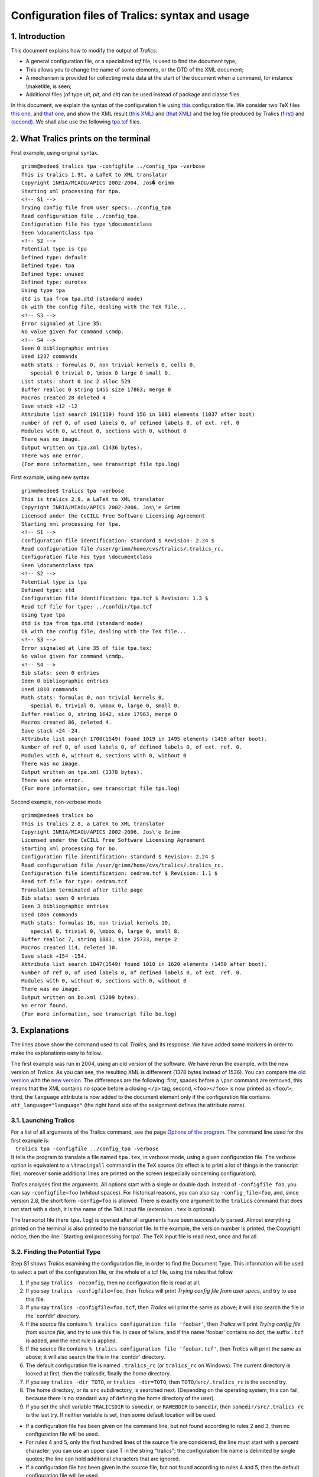 Configuration files of Tralics: syntax and usage
================================================

1. Introduction
---------------

This document explains how to modify the output of *Tralics*:

-  A general configuration file, or a specialized *tcf* file, is used to
   find the document type;
-  This allows you to change the name of some elements, or the DTD of
   the XML document;
-  A mechanism is provided for collecting meta data at the start of the
   document when a command, for instance \\maketitle, is seen;
-  Additional files (of type *ult*, *plt*, and *clt*) can be used
   instead of package and classe files.

In this document, we explain the syntax of the configuration file using
`this <titlepage-conf.html>`__ configuration file. We consider two TeX
files `this one <titlepage-ex1.html#ex1>`__, and `that
one <titlepage-ex1.html#ex2>`__, and show the XML result `(this
XML) <titlepage-ex2.html#ex1>`__ and `(that
XML) <titlepage-ex2.html#ex2>`__ and the log file produced by Tralics
`(first) <titlepage-ex3.html#ex1>`__ and
`(second) <titlepage-ex3.html#ex2new>`__. We shall alse use the
following `tpa.tcf <titlepage-conf.html#tpa>`__ files.

2. What Tralics prints on the terminal
--------------------------------------

First example, using original syntax.

.. container:: tty_out

   ::

      grimm@medee$ tralics tpa -configfile ../config_tpa -verbose
      This is tralics 1.9t, a LaTeX to XML translator
      Copyright INRIA/MIAOU/APICS 2002-2004, Jos� Grimm
      Starting xml processing for tpa.
      <!-- S1 -->
      Trying config file from user specs:../config_tpa
      Read configuration file ../config_tpa.
      Configuration file has type \documentclass
      Seen \documentclass tpa
      <!-- S2 -->
      Potential type is tpa
      Defined type: default
      Defined type: tpa
      Defined type: unused
      Defined type: eurotex
      Using type tpa
      dtd is tpa from tpa.dtd (standard mode)
      Ok with the config file, dealing with the TeX file...
      <!-- S3 -->
      Error signaled at line 35:
      No value given for command \cmdp.
      <!-- S4 -->
      Seen 0 bibliographic entries
      Used 1237 commands
      math stats : formulas 0, non trivial kernels 0, cells 0,
         special 0 trivial 0, \mbox 0 large 0 small 0.
      List stats: short 0 inc 2 alloc 529
      Buffer realloc 0 string 1455 size 17863; merge 0
      Macros created 28 deleted 4
      Save stack +12 -12
      Attribute list search 191(119) found 156 in 1081 elements (1037 after boot)
      number of ref 0, of used labels 0, of defined labels 0, of ext. ref. 0
      Modules with 0, without 0, sections with 0, without 0
      There was no image.
      Output written on tpa.xml (1436 bytes).
      There was one error.
      (For more information, see transcript file tpa.log)

First example, using new syntax.

.. container:: tty_out

   ::

      grimm@medee$ tralics tpa -verbose 
      This is tralics 2.8, a LaTeX to XML translator
      Copyright INRIA/MIAOU/APICS 2002-2006, Jos\'e Grimm
      Licensed under the CeCILL Free Software Licensing Agreement
      Starting xml processing for tpa.
      <!-- S1 -->
      Configuration file identification: standard $ Revision: 2.24 $
      Read configuration file /user/grimm/home/cvs/tralics/.tralics_rc.
      Configuration file has type \documentclass
      Seen \documentclass tpa
      <!-- S2 -->
      Potential type is tpa
      Defined type: std
      Configuration file identification: tpa.tcf $ Revision: 1.3 $
      Read tcf file for type: ../confdir/tpa.tcf
      Using type tpa
      dtd is tpa from tpa.dtd (standard mode)
      Ok with the config file, dealing with the TeX file...
      <!-- S3 -->
      Error signaled at line 35 of file tpa.tex:
      No value given for command \cmdp.
      <!-- S4 -->
      Bib stats: seen 0 entries
      Seen 0 bibliographic entries
      Used 1810 commands
      Math stats: formulas 0, non trivial kernels 0,
         special 0, trivial 0, \mbox 0, large 0, small 0.
      Buffer realloc 0, string 1642, size 17963, merge 0
      Macros created 86, deleted 4.
      Save stack +24 -24.
      Attribute list search 1700(1549) found 1019 in 1495 elements (1450 after boot).
      Number of ref 0, of used labels 0, of defined labels 0, of ext. ref. 0.
      Modules with 0, without 0, sections with 0, without 0
      There was no image.
      Output written on tpa.xml (1378 bytes).
      There was one error.
      (For more information, see transcript file tpa.log)

Second example, non-verbose mode

.. container:: tty_out

   ::

      grimm@medee$ tralics bo
      This is tralics 2.8, a LaTeX to XML translator
      Copyright INRIA/MIAOU/APICS 2002-2006, Jos\'e Grimm
      Licensed under the CeCILL Free Software Licensing Agreement
      Starting xml processing for bo.
      Configuration file identification: standard $ Revision: 2.24 $
      Read configuration file /user/grimm/home/cvs/tralics/.tralics_rc.
      Configuration file identification: cedram.tcf $ Revision: 1.1 $
      Read tcf file for type: cedram.tcf
      Translation terminated after title page
      Bib stats: seen 0 entries
      Seen 3 bibliographic entries
      Used 1866 commands
      Math stats: formulas 16, non trivial kernels 10,
         special 0, trivial 0, \mbox 0, large 0, small 8.
      Buffer realloc 7, string 1881, size 25733, merge 2
      Macros created 114, deleted 10.
      Save stack +154 -154.
      Attribute list search 1847(1549) found 1010 in 1620 elements (1450 after boot).
      Number of ref 0, of used labels 0, of defined labels 0, of ext. ref. 0.
      Modules with 0, without 0, sections with 0, without 0
      There was no image.
      Output written on bo.xml (5209 bytes).
      No error found.
      (For more information, see transcript file bo.log)

3. Explanations
---------------

The lines above show the command used to call *Tralics*, and its
response. We have added some markers in order to make the explanations
easy to follow.

The first example was run in 2004, using an old version of the software.
We have rerun the example, with the new version of *Tralics*. As you can
see, the resulting XML is differerent (1378 bytes instead of 1536). You
can compare the `old version <titlepage-ex2.html#ex1old>`__ with the
`new version <titlepage-ex2.html#ex1new>`__. The differences are the
following: first, spaces before a ``\par`` command are removed, this
means that the XML contains no space before a closing ``</p>`` tag;
second, ``<foo></foo>`` is now printed as ``<foo/>``; third, the
``language`` atttribute is now added to the document element only if the
configuration file contains ``att_language="language"`` (the right hand
side of the assignment defines the attribute name).

3.1. Launching Tralics
~~~~~~~~~~~~~~~~~~~~~~

| For a list of all arguments of the Tralics command, see the page
  `Options of the program <raweb.html#options>`__. The command line used
  for the first example is:
|    ``tralics tpa -configfile ../config_tpa -verbose``
| It tells the program to translate a file named ``tpa.tex``, in verbose
  mode, using a given configuration file. The verbose option is
  equivalent to a ``\tracingall`` command in the TeX source (its effect
  is to print a lot of things in the transcript file); moreover some
  additional lines are printed on the screen (especially concerning
  configuration).

*Tralics* analyses first the arguments. All options start with a single
or double dash. Instead of ``-configfile foo``, you can say
``-configfile=foo`` (whitout spaces). For historical reasons, you can
also say ``-config_file=foo``, and, since version 2.8, the short form
``-config=foo`` is allowed. There is exactly one argument to the
``tralics`` command that does not start with a dash, it is the name of
the TeX input file (extension ``.tex`` is optional).

The transcript file (here ``tpa.log``) is opened after all arguments
have been successfully parsed. Almost everything printed on the terminal
is also printed to the transcript file. In the example, the version
number is printed, the Copyright notice, then the line: \`Starting xml
processing for tpa'. The TeX input file is read next, once and for all.

3.2. Finding the Potential Type
~~~~~~~~~~~~~~~~~~~~~~~~~~~~~~~

Step S1 shows *Tralics* examining the configuration file, in order to
find the Document Type. This information will be used to select a part
of the configuration file, or the whole of a tcf file, using the rules
that follow.

#. If you say ``tralics -noconfig``, then no configuration file is read
   at all.
#. If you say ``tralics -configfile=foo``, then *Tralics* will print
   *Trying config file from user specs*, and try to use this file.
#. If you say ``tralics -configfile=foo.tcf``, then *Tralics* will print
   the same as above; it will also search the file in the \`confdir'
   directory.
#. If the source file contains
   ``% tralics configuration file 'foobar'``, then *Tralics* will print
   *Trying config file from source file*, and try to use this file. In
   case of failure, and if the name 'foobar' contains no dot, the suffix
   ``.tcf`` is added, and the next rule is applied.
#. If the source file contains
   ``% tralics configuration file 'foobar.tcf'``, then *Tralics* will
   print the same as above; it will also search the file in the
   \`confdir' directory.
#. The default configuration file is named ``.tralics_rc`` (or
   ``tralics_rc`` on Windows). The current directory is looked at first,
   then the tralicsdir, finally the home directory.
#. If you say ``tralics -dir TOTO``, or ``tralics -dir=TOTO``, then
   ``TOTO/src/.tralics_rc`` is the second try.
#. The home directory, or its ``src`` subdirectory, is searched next.
   (Depending on the operating system, this can fail, because there is
   no standard way of defining the home directory of the user).
#. If you set the shell variable ``TRALICSDIR`` to ``somedir``, or
   ``RAWEBDIR`` to ``somedir``, then ``somedir/src/.tralics_rc`` is the
   last try. If neither variable is set, then some default location will
   be used.

-  If a configuration file has been given on the command line, but not
   found according to rules 2 and 3, then no configuration file will be
   used.
-  For rules 4 and 5, only the first hundred lines of the source file
   are considered, the line must start with a percent character; you can
   use an upper case T in the string "tralics"; the configuration file
   name is delimited by single quotes; the line can hold additional
   characters that are ignored.
-  If a configuration file has been given in the source file, but not
   found according to rules 4 and 5, then the default configuration file
   will be used.
-  In the case of rules 3 and 5, a tcf file is looked at, say
   ``foo.tcf``. It is first searched in the current directoty, then in
   all directories specified by the ``confdir`` options, then in a
   default directory. For instance, if you say
   ``tralics -confdir=mydir/`` (final slash optional), the second try
   would be ``mydir/foo.tcf``. If this file is not found, a default
   location, for instance ``../confdir/foo.tcf``, is tried. If you
   specify ``dir1`` then ``dir2``, then the order will be: current
   directory, dir2, dir1, default directory.

In the configuration file, you can use # or % as comment characters.
This file contains declarations inside groups (for instance
``BeginAlias`` ... ``End`` on lines
`11 <titlepage-conf.html#l11>`__--`14 <titlepage-conf.html#l14>`__ or
``BeginType`` ... ``End`` on lines
`16 <titlepage-conf.html#l16>`__--`25 <titlepage-conf.html#l25>`__). The
end of a group is defined by a line that starts with the 3 letters
\`End', followed by anything. Some commands are allowed outside groups.

In the example, you can see that the user defined configuration file has
been read and an important information extracted from line
`8 <titlepage-conf.html#l8>`__, namely
``'Configuration file has type \documentclass'`` and *Tralics* has
``Seen \documentclass tpa``.

The *documentclass* is defined as the argument of the first
``\documentclass`` command seen in the TeX source. This may be different
from the real document class because of one of the following

-  ``\csname documentclass\endcsname`` is used;
-  The real class is declared in another file, loaded via ``\input``;
-  There is a line break between the command and its argument, and the
   parser skips this one;
-  A line like ``%\documentclass{report}`` defines the type as report.
   If a double percent sign is used, the match fails. The translator
   will ignore such a line, if standard category codes are in effect.
-  In some cases, there is no ``\documentclass`` in the document. In
   theses cases, some default action is done.

If you say ``tralics -type FOO``, then the type will be FOO. Otherwise,
if the configuration file contains, at toplevel, the declaration
``Type =fOO``, then the type will be fOO. If the configuration file
contains ``Type =\documentclass``, then the type will be the
*documentclass*, as explained above. If you say nothing, then the type
is the documentclass. This will be called the *potential type*, that
needs to be converted into a real type.

3.3. Finding the Type
~~~~~~~~~~~~~~~~~~~~~

When *Tralics* enters step S2, it says: Potential type is tpa. It tries
to match this type with all the types that are defined. In this case
they are four types defined, default
(`l.16 <titlepage-conf.html#l16>`__), tpa
(`l.48 <titlepage-conf.html#l48>`__), unused
(`l.94 <titlepage-conf.html#l94>`__) and eurotex
(`l.134 <titlepage-conf.html#l134>`__), and one of them is to be
selected.

In case of failure, aliases are considered. There is line
`12 <titlepage-conf.html#l12>`__ that says that \`report' is the same as
\`article', but \`article' is undefined, so that this line discarded. In
the same fashion, \`inriaslides' and \`foiltex' are aliases to
\`slides', which is undefined. Near the end of the file, lines
`154 <titlepage-conf.html#l154>`__ to `156 <titlepage-conf.html#l156>`__
say that \`foo' and \`foo2004' are alias to tpa, which is undefined.
Thus we have only two useful lines, one that says that \`foo' is an
alias for \`TPA' and \`unused', while \`foo2003' is an alias for
\`unused'. Only the first valid alias for \`foo' is considered.

Hence, for this configuration file, aliasing adds two new types: \`foo'
for \`TPA', \`foo2003' for \`unused'.

In the case of the first example, new syntax, we use the standard
configuration file. This defines a single type, std, plus some aliases.
We show here the content of it (without the comments).

.. container:: ltx-source

   ::

      Type = \documentclass

      BeginType std
        DocType = std classes.dtd 
      End

      BeginAlias
        torture torture1 torture2 
        std report book article minimal
      End

Since version 2.8, tcf files are considered. This means that, if the
potential type is tpa, and the file ``tpa.tcf`` exists (or its alternate
location ``../confdir/tpa.tcf``), it will be used. This is what happens
in our example and *Tralics* says: *Read tcf file for type:
../confdir/tpa.tcf*. If the potential type is, as 'torture2' above,
aliased to \`torture', and if \`torture' is not a type defined in the
configuration file, then ``torture.tcf`` and ``../confdir/torture.tcf``
are considered; if the file exists, it will be read, and \`torture'
becomes the effective type.

If aliasing fails, a second try is made, ignoring final digits in the
name. Thus \`fooNNNN' is equivalent to \`tpa', whatever NNNN (if NNNN is
a number, different from 2003). Since the standard distribution contains
a file ``ra.tcf``, if you say ``\documentclass{ra2003}`` (and this is
required for the RAWEB, year 2003), the type will be \`ra'. See `example
of the raweb <raweb.html#main-doc>`__.

In case of failure, the first type of the configuration file is used
(this is \`std' for the default configuration file).

In case of failure (if the configuration file does specify no type) then
\`book', \`report' or \`article' classes are recognized as a special
case. In the same fashion, if no ``\documentclass`` command is seen in
the TeX source, then plainTeX input is assumed. No error is signaled,
but no parameterization code is executed.

In our example, we get the message *Using type tpa*. Everything that is
out of the \`tpa' scope is ignored from the configuration file. If a tcf
file, is given, its entire content is considered.

3.4 Using the Type
~~~~~~~~~~~~~~~~~~

What remains in the configuration file, after removing what is
irrelevant to the current type, consists in two blocks:
``BeginTitlePage ... End`` (lines `50 <titlepage-conf.html#l50>`__ --
`86 <titlepage-conf.html#l86>`__) ``BeginCommands ... End`` (lines
`87 <titlepage-conf.html#l87>`__ -- `89 <titlepage-conf.html#l89>`__)
and some isolated commands (in this example there is only line
`49 <titlepage-conf.html#l49>`__, but for other types lines
`17 <titlepage-conf.html#l17>`__ -- `20 <titlepage-conf.html#l20>`__ or
lines `29 <titlepage-conf.html#l29>`__ --
`43 <titlepage-conf.html#l43>`__ are considered).

From now one, all line numbers refer to the ``tpa.tcf`` file; the first
block is at lines
`311 <titlepage-conf.html#l311>`__--`347 <titlepage-conf.html#l347>`__,
the second at lines
`348 <titlepage-conf.html#l348>`__--`350 <titlepage-conf.html#l350>`__,
the isolated line at `308 <titlepage-conf.html#l308>`__.

The important command is the \`DocType' line. *Tralics* says: *dtd is
tpa from tpa.dtd (standard mode)*. It might say something like: *dtd is
raweb from raweb.dtd (mode RAWEB2003)*, case where you are creating
Inria's Raweb for year 2003.

-  A line of the form ``DocAttrib = test "foo"``
   (`l.31 <titlepage-conf.html#l31>`__ for instance) informs *Tralics*
   to add ``test='foo'`` to the attribute list of the document element.
   Comments are allowed after the string "foo".
-  A line of the form ``DocAttrib = test \specialyear``
   (`l.19 <titlepage-conf.html#l19>`__) informs *Tralics* to add
   ``test='2003'`` to the attribute list of the document element. The
   default year will be 2004 starting May, 1st. If you say
   ``tralics -year 2005``, then the special year is 2005.
-  A line of the form ``DocAttrib = test \foo``
   (`l.18 <titlepage-conf.html#l18>`__) informs *Tralics* to add
   ``test='fooval'`` to the attribute list of the document element. More
   precisely, ``\addattributestodocument{x}{\foo}`` is added to the
   document hook. This means that the ``\foo`` command is evaluated just
   after ``\begin{document}``.
-  A line of the form
   ``DocAttrib = z \the\day\space \the\month\space \the\year``
   (`l.20 <titlepage-conf.html#l20>`__) informs *Tralics* to add
   ``z='29 1 2004'`` to the attribute list of the document element.
   Every character on the line is considered. Comments are forbidden.
-  A line of the form ``makefo="xsltproc --catalogs -o %A.fo %B %C"``
   (`l.33 <titlepage-conf.html#l33>`__) is useful only for the RA. After
   translation is complete, the ``xsltproc`` command will be called with
   arguments depending on the file name, and other things. All the
   commands defined by the RA type (and commented in the example) follow
   these schema. See `Running Tralics -ps <raweb4.html#run3>`__.
-  A line of the form ``xml_labelitem_name = "Xlabel"``
   (`l.95 <titlepage-conf.html#l95>`__) tells *Tralics* to use the name
   Xlabel instead of the name label. See example elsewhere.
-  A block of the form
   ``BeginCommands          \def\recurse{\recurse\recurse}          EndCommands``
   is copied (without first and last line) into the TeX source, just
   before the ``\documentclass`` command (the one used to find the type;
   nothing is done if no such command exists). You can see this in the
   transcript file. It is marked \`Insert 2', because there is a second
   insertion of the same kind, see later.
   **Note** In the current version, it is inserted *before* the command.
   See `explanations <#inserts>`__.
-  Each line in a TitlePage block is analyzed, and a table is created.
   See later.

Now *Tralics* prints: *Ok with the config file, dealing with the TeX
file...*

3.5 Bootstrap code
~~~~~~~~~~~~~~~~~~

In the transcript file, at the start of Step S3, you can see that the
source file has 38 lines. After that, the transcript file contains, for
every source line its content, and for every command executed some
information (this is because we are in verbose mode).

Some lines are not shown, they are of the form ``\let\endgraf\par``.
Then comes a bunch of lines of the form
``Defining \InsertTitlepage as \TitlePageCmd 0``. Almost every line from
the TitlePage block is associated to such a line. In fact, every line
that start with a backslash (a LaTeX command) defines a command, and if
you say ``alias \foo``, then ``\foo`` is an alias to the command defined
on the previous line. In the case of ``<UR> -``, no command is created,
but such lines are nevertheless useful.

Each line is followed by a second line, of the form
``usual <abstract ab='AB1'/> (flags +par +env)``. We shall see in a
moment how the flags have to be interpreted.

| You can see this in the transcript file:
| ``[1] \cmdb{\cmdBval}``
| ``++ End of virtual file.``
| This is a consequence of the B or C flag, as explained later.

The transcript file contains ``[1] \def\cmdAval{CMDA}``, plus some other
lines, not shown here. This is the first line of the TeX source.

4. The titlepage info
---------------------

In the configuration file, there are some lines that define the
titlepage info. In this way, you can add, to *Tralics*, some commands
like ``\author``, ``\title``, etc, that can be used (exactly once, at
most once, at least once, as you like) before the ``\maketitle`` command
(you chose your own name, variants are allowed). These commands should
appear before the main text; they are forbidden in a paragraph (you can
always insert a ``\par`` before them). Only one ``\maketitle`` command
is allowed in the document.

4.1 Syntax
~~~~~~~~~~

Each line of the configuration file in the title page info section is
formed of one to four tokens; these have a type, say A, E, S, C; the
interpretation of the line depends on the lists of these types.

-  An A token corresponds to the string ``alias``, it could also be
   ``action`` or ``execute`` see below;
-  An E token corresponds to an element, of the form ``<...>`` (all
   characters up to the greater-than sign are read, it is assumed that
   the result is a valid XML element);
-  A S token corresponds to a character string of the form ``"..."``
   (all characters up to the closing double-quote are read);
-  A C token corresponds to a command, of the form ``\xxx`` (all letters
   following the backslash are read);
-  Tokens E, S, and C can be preceded by one or two modifiers. Currently
   characters ?+- (question, plus, minus) and letters ABCeEpq are
   allowed;
-  No modifier is allowed for the first and last token.

Our example starts with a CESS, followed by an AESS, and two CES. After
that comes a CEES, and the first E has plus as modifier. The order of
elements is important. There can be only one CESS element, and it has to
be the first. You can put an AESS only after an AESS or a CESS. You
cannot put an AS element after a CESS, AESS or E.

4.2 Semantics
~~~~~~~~~~~~~

We shall discuss the meaning of these token list, in the order of use in
the example.

CESS
   Example: ``\cmd <elt> "att1" "att2"``.

   This declaration has to be the first in the list. It defines a
   command ``\cmd``, that can be used only once in the document, after
   ``\begin{document}``. The effect is to insert the ``<elt>`` element
   into the XML tree. In what follows, we shall call it the *TPA
   element*. This element is formed of other elements defined by the
   titlepage info, the names of these elements are statically defined,
   their content is dynamic (i.e. the names depends on the configuration
   file, the content on the TeX document). The string ``att1`` is a list
   of attributes added to the TPA element and the string ``att2`` is a
   list of attributes added to the document element.

   There is an example on lines `312 <titlepage-conf.html#l312>`__ and
   `313 <titlepage-conf.html#l313>`__; the title page element is named
   \`titlepage', it has two attributes, with value \`att1' and \`att2'
   with value \`foo1' and \`foo2'. If used via the command defined on
   line `312 <titlepage-conf.html#l312>`__, it has two additional
   attributes \`a1' and \`a2', and the document element has attributes
   \`from_type' and \`from_tpa'. There is another example line
   `207 <titlepage-conf.html#l207>`__; the attribute name is empty, thus
   the attribute value will be ignored by the translator. See section
   `Special action <#titlepage-action>`__ for the use of this special
   value.

AESS
   Example: ``alias \cmda "att1p" "att2p"``. This declaration is valid
   only after a CESS declaration (or after another AESS declaration). It
   defines a command ``\cmda`` that can be used instead of ``\cmd``
   (only one of these commands can be used). The result is the same;
   however ``att1p`` is used instead of ``att1`` for the attribute list
   of the TPA element, and ``att2p`` is used instead of ``att2`` for the
   document element (same remark as above for special attribute values
   in ``att2p``).

   In what follows, the ``\TPA`` command means one of the commands
   defined by this rule or the preceding one.

CEES
   Example: ``\cmdb +<master> <local> "val"``. Note that the plus sign
   is required before the master element. Examples can be seen on line
   `316 <titlepage-conf.html#l316>`__ and
   `317 <titlepage-conf.html#l317>`__. See comments below.

   This declaration has as side effect that the TPA element will contain
   a ``<master>`` element, formed of a number of ``<local>`` elements.
   Initially there is only one, initialized with "val".

   The declaration has another effect, it defines a command ``\cmdb``,
   that has to be used before ``\TPA`` command. It takes one argument,
   and creates a ``<local>`` whose content is the translation of the
   argument. This element is added to the end of the ``<master>``
   element. Note that the default value is removed in case at least one
   value is given.

CES
   Example: ``\cmdc <elt> "value"``. The element can have the flags p,
   q, e or E, and the value can have the flags +ABC. The effect is to
   define a command ``\cmdc`` (or an environment ``cmdc`` if the E flag
   has been given), that can be used only before the ``\TPA`` command.
   The argument of the command, (or the content of the environment) is
   translated, put in a ``<elt>`` element, and added to the TPA element.
   If no flag is given for the element, paragraphs are forbidden in the
   argument. If you want to use paragraphs (either ``\par`` or ``\\``)
   you must use the P flag (lower-case letter). In the same fashion, a
   lower case E means environment without paragraphs, an upper case E
   means environment with paragraphs. If the q flag is given, paragraphs
   are forbidden, but you can use ``\\``, which is ignored. (in fact,
   the command reads an optional star, an optional argument, and the
   result is replaced by a space). Other flags are described in the
   section `Interpreting the CES flags <#titlepage-flags>`__ below.
   There is a special trick for the case where the name of the element
   associated to the command is empty. Assume that the configuration
   file contains ``\cmd <> +"text"``. In the case where the user does
   not use ``\cmd``, an error will be signaled, and ``text`` will appear
   in the resulting XML. If the user says ``\cmd{foo}``, then *Tralics*
   remembers the use and issues no complain. Moreover, it reads the
   argument, and pushes ``foo\par`` in the input stream (the reason why
   ``\par`` is executed is to make sure that *Tralics* remains in
   vertical mode).
CCS
   Example ``\cmdd \cmde "text"``. The effect is the same as
   ``\def\cmdd{\cmde{text}}``. However, "text" is not translated, it is
   taken verbatim.
AC
   If you say ``alias \foo``, then \\foo is an alias for the command
   defined on the previous line.
E
   Example: ``<UR> -``. The dash after the element is required. Another
   example is: ``<sUR fr='unit� de recherche' en='research unit'> -``.
   In this second example, we have an element named \`sUR', that has two
   attributes. The effect is to put, in the XML result, this element
   (with its attributes), and its content is a list of items declared in
   the configuration file (the list can be empty).
CE
   The syntax is ``\cmdf ?+ <elt>``. Example:
   ``\sURsop ?+ <sUR fr='dans le sud'>``. This has as effect to define a
   command, here ``\sURsop``, that takes no argument, whose effect is to
   insert, to the element ``<elt>`` (that must be defined by the
   previous rule) an empty element, whose name is ``cmdf``, and that has
   the attributes of ``<elt>``. In the example, we would get:
   ``<sURsop fr='dans le sud'/>``.
CEE
   The syntax is ``\cmdg ?+ <elt> <eltx>``. Same as above, but the
   element created is ``<eltx>`` instead of one named ``cmdf`` with the
   attributes of ``<elt>``. Example
   ``\sParis ?<sUR> <Rocq en='nearparis'>`` gives
   ``<Rocq en='nearparis'/>``.
S
   The character string is inserted verbatim in the XML tree.
AC
   The syntax is ``execute \cmd`` or ``action \cmd``. When *Tralics*
   sees the ``\InsertTitlepage`` command, it executes ``\xbox{}{\cmd}``,
   this gives an XML element that is inserted in the current tree.

**Note.** Since Version 2.8, *Tralics* can produce UTF-8 output. Some
arguments are copied verbatim from the input to the output,
independently of this setting. The example shown above for case 'E'
contains the string ``fr='unit� de recherche'`` (see configuration file,
line 71). If you read the file containing this string in UTF8 mode, an
error will be signaled by *Tralics*. If you use it in UTF8 output mode,
no error is signaled, but the result is invalid. The solution is to use
seven bit input and character entities, like ``&#xe9;``. See line 332 of
the configuration file, where this patch has been applied.

4.3. Interpreting the CES item
~~~~~~~~~~~~~~~~~~~~~~~~~~~~~~

If the titlepage contains ``\cmd ?<elt> ?"value"``, this defines a
command ``\cmd`` that produces an element ``<elt>``, with a default
value "value". The first question mark has to be replaced by nothing or
one of p, q, e or E, the second by one of A, B, C or plus sign. If e or
E is given, then an environment is defined, instead of a command.

Look at the second transcript file, line
`649 <titlepage-ex3.html#l649>`__. First, the translator sees a command;
here it is ``\lastname``, but what the translator knows is the command
code and its subcode; no name to is attached to this command code so
that you will see \``{(Unknown)}''. The translator executes a piece of
code that depends on the command code; this piece of code prints line
`650 <titlepage-ex3.html#l650>`__, namely \``{\titlepage 8}'', where 8
is the subcode of the command (the transcript file says, on line
`330 <titlepage-ex3.html#l330>`__, \``Defining \\lastname as
\\TitlePageCmd 8'', so that this is coherent.) The title page data
structure, contains for line 8, not only the name of the element to
create, but also the name of the command. Thus, you can see on line
`651 <titlepage-ex3.html#l651>`__ the name of the command,
\``{\titlepage 8=\lastname}'' and on line
`652 <titlepage-ex3.html#l652>`__ the start of the action \``{Push nom
1}''.

The effect of ``\cmd{foo}`` is roughly the same as
``\setbox8\xbox{elt}{foo}`` (replace \`\cmd' by the name of the command,
\`elt' by the name of the element, and \`\setbox8' by the effective
location in the titlepage structure, this can differ slightly from the
index of the command in the table). In the first version of *Tralics*
the argument of the command was read, translated, and the stack was
popped after that. As a consequence category codes were fixed once and
for all. When you say ``\setbox8=\hbox``, then TeX will execute the
``\hbox`` command, and push a special marker on the stack. When the
closing brace of the command is found, TeX will fix the glue of the box,
then pop its special stack, and then finish the assignment. No argument
is read, category changes are allowed, all modifications are local to
the group defined by the braces.

In the case of a titlepage element, another special marker is put on the
stack by *Tralics*. In general, the opening brace in ``\cmd{foo}`` does
not change the grouping level (this is different from ``\hbox``), so
that the transcript file will contain:
``+stack: level = 2 for titlepage argument`` (see transcript file, line
`653 <titlepage-ex3.html#l653>`__). In a simple case, for instance
``\Atitle``, the opening brace is sensed line
`539 <titlepage-ex3.html#l539>`__, the closing brace on line
`547 <titlepage-ex3.html#l547>`__, and this is followed by a line of the
form \``+stack: level - 2 for titlepage argument''. This means that the
current level will decrease from 2 to 1, which is the bottom level (what
you do *not* see in the current version is that the level is incremented
by one, when the special closing brace is seen).

Assume that ``\cmd@hook`` is defined. Then ``\cmd{foo}`` behaves like
``\setbox8 \xbox{elt} {\cmd@hook {foo}}``. This does not work if you use
\`cmd' as an environment. In fact, the argument of ``\foo`` is read, and
the token list ``{\cmd@hook {foo}}`` is pushed back in the input stream.
An example is given in the configuration line
`263 <titlepage-conf.html#l263>`__. The transcript file, on line
`653 <titlepage-ex3.html#l653>`__, shows the inserted brace, not the
initial one; on line `654 <titlepage-ex3.html#l654>`__, you see the call
of ``\lastname@hook``. On line `657 <titlepage-ex3.html#l657>`__, you
will see \``stack: level + 3'', this is because the hook expands to
``\textit{#1}``, and this is the same as ``{\it #1}``. On line
`660 <titlepage-ex3.html#l660>`__, you see the closing brace that
delimits the argument of the ``\it`` command, on line
`664 <titlepage-ex3.html#l664>`__ the closing brace of the titlepage
command, and on line `667 <titlepage-ex3.html#l667>`__ another closing
brace (input line 7 has the form ``\author{XYZ}``, the ``\author``
command command is defined to be ``\relax`` by the configuration file
line `238 <titlepage-conf.html#l238>`__, the 3 items X, Y, Z are
commands. The transcript file says, line
`666 <titlepage-ex3.html#l666>`__: \``{Pop 1: document_v nom_t}''. This
means that the current element (to be popped) is a ``<nom>`` in a
``<document>``.

Assume that ``\cmd@helper`` is defined. Then ``\cmd{foo}`` behaves like
``\setbox25 \xbox{elt} {\cmd@helper foo}``, and
``\begin{cmd}foo\end{cmd}`` behaves like
``\setbox25= \begin{xmlelement} {elt}\cmd@helper foo\end{xmlelement}``.
More precisely: if the command is defined, it is inserted and executed.
Braces are group delimiters. If we consider the case of \`Btitle', whose
execution starts line `554 <titlepage-ex3.html#l554>`__, we can see line
`556 <titlepage-ex3.html#l556>`__ that the opening brace that follows is
a special one (that leaves the level unchanged), and on line
`557 <titlepage-ex3.html#l557>`__ that the level is increased by one.
The closing brace is seen on line `568 <titlepage-ex3.html#l568>`__, and
line `570 <titlepage-ex3.html#l570>`__ shows that the level goes down
from 3 to 2 (as previously, you do not see it raising to 3). But you see
the effects: on line `569 <titlepage-ex3.html#l569>`__ the value of
``\@nomathml`` is restored. Line `572 <titlepage-ex3.html#l572>`__
matches line `557 <titlepage-ex3.html#l557>`__: the brace level goes
down from 2 to 1.

The situation is similar for environments. On lines
`805 <titlepage-ex3.html#l805>`__, `849 <titlepage-ex3.html#l849>`__,
``\begin{Aabstract}`` or ``\begin{Babstract}`` is seen. On lines
`806 <titlepage-ex3.html#l806>`__, `811 <titlepage-ex3.html#l811>`__
(and similarly, `850 <titlepage-ex3.html#l850>`__,
`855 <titlepage-ex3.html#l855>`__) we have two lines that say that the
current level increases or is unchanged. This is independent of the
existence of a helper or not. On line `842 <titlepage-ex3.html#l842>`__
and `887 <titlepage-ex3.html#l887>`__ we execute ``\end{Aabstract}`` or
``\end{Babstract}``. In general, this expands to ``\endAabstract``. But
this is a special case, so that, after restoring what is needed (line
`888 <titlepage-ex3.html#l888>`__ for instance), and unwinding the stack
(line `890 <titlepage-ex3.html#l890>`__), execution resumes with popping
the XML stack. As is the case of a non-environment, you see the level
decrease twice, but one of them (line `891 <titlepage-ex3.html#l891>`__)
is immediately corrected.

4.4. Interpreting the CES flags
~~~~~~~~~~~~~~~~~~~~~~~~~~~~~~~

We finish the discussion of a command defined by:
``\cmd <elt> ?"value"``, where, instead of the question mark, you can
use one of A, B, C or plus sign. You can also say nothing. Then, if the
command is never used, ``<elt>value</elt>`` is added in proper place to
the TPA element.

On the titlepage example, lines `342 <titlepage-conf.html#l342>`__
--`345 <titlepage-conf.html#l345>`__, we define ``\cmdp``, ``\cmdA``,
``\cmdB``, ``\cmdC`` in a similar fashion, but add a flag before the
value. None of these commands is used in the TeX file (first example),
and you can observe the following facts.

-  *Tralics* complains with: *Error signaled at line 35: No value given
   for command \\cmdp.* In fact, when Tralics sees the
   ``\InsertTitlepage`` command, it notices that ``\cmdp`` has not been
   called and complains, because the plus-sign flags means: this value
   is required.
-  In the case where the flag is one of A, B or C, then ``"value"`` is a
   LaTeX command, that will be evaluated and translated (In fact,
   *Tralics* removes the double quotes, and inserts the characters in
   one of its buffers, or converts the string into a token list that is
   appended to the input token list). The non trivial point is: when is
   the command evaluated?
-  In the case of \`A' flag, the command is evaluated just before the
   ``\documentclass{TPA}`` command. It is marked `Insert
   1 <titlepage-ex3.html#insert1>`__ in the transcript file. Since there
   is a second insert, *Tralics* sees the following source lines : lines
   1 to 4 (this being the ``\documentclass`` line), the line 1 (for line
   of some insert), then line 88 (marked `Insert
   2 <titlepage-ex3.html#insert2>`__, this is a \`BeginCommands' block,
   starting at line `87 <titlepage-conf.html#l87>`__), then lines 5, 6,
   etc. Line `5 <titlepage-ex3.html#insert3>`__ is marked \`A destroyed'
   so that we know that the command is evaluated before this.
-  **Note:** Since version 2.9, the command is evaluated *before* the
   ``\documentclass`` command. See `explanations <#inserts>`__.
-  In the case of \`B' flag, the command is evaluated at begindocument.
   More precisely, ``\AtBeginDocument{\cmdb{\cmdBval}}`` is executed.
   This can been seen in the transcript file: after \`Defining \\cmdb',
   there is `the line <titlepage-ex3.html#insert4>`__
   ``[1] \cmdb{\cmdBval}``, followed by ``++ End of virtual file.`` This
   is a hack needed to convert the character string into a list of 4
   tokens (two braces, two commands), and this token list is fed to
   ``\AtBeginDocument``.
   These tokens are stored somewhere, and executed after the
   ``\begin{document}``, the result can be seen in the log in the region
   marked \`\ `documenthook <titlepage-ex3.html#documenthook>`__'.
-  In the case of \`C' flag, the command is evaluated when the TPA
   command is seen. In the transcript file is `the
   line <titlepage-ex3.html#insert5>`__ ``[1] \cmdc{\cmdCval}``,
   followed by ``++ End of virtual file.`` This is a hack, as above (the
   string is converted into a list of tokens, then executed).

4.5. Comments
~~~~~~~~~~~~~

The purpose of the CEES construction is to define a list of authors. See
example 1, where we have four authors, each defined by a single name.
Example 2 is more complicated, but incomplete. The idea would be the
following: the XML file contains a ``<auteur>`` element for each author
(the configuration file works for a single author, elements are
hard-coded `l.213 <titlepage-conf.html#l213>`__,
`l.221 <titlepage-conf.html#l221>`__. Authors can be divided into real
authors and contributors, the number of them is automatically computed
(`l.222 <titlepage-conf.html#l222>`__) and
`l.223 <titlepage-conf.html#l223>`__). It is easy to create the
``<nombre_auteurs>``: define a CES command, and do not use it, add flag
C; then some command is evaluated at the end, when the number of authors
is known.

The source file shows a ``\author`` command, containing the name
(structured via 3 commands) but not the affiliation (address, email,
etc), that are defined elsewhere. Very often, this is given via
footnotes, or special notes, like ``\thanks``. Some people use shorthand
notations like ``{A,B}@foo.bar`` for ``A@foo.bar`` and ``B@foo.bar``.

4.6. Special action
~~~~~~~~~~~~~~~~~~~

When you launch *Tralics* with the option ``-tpa_status=X``, this
controls what happens after the titlepage has been translated. If X is
``all`` (or starts with the letter \`a'), then the whole document is
translated as usual. If X is ``title`` (or starts with the letter \`t'),
then only the titlepage is translated. The resulting XML will contain
the TPA element, maybe some junk, maybe the bibliography. If X is
``config`` (or starts with the letter \`c'), then the result depends on
the configuration file, more precisely on the second attribute list of
the titlepage command (see examples lines
`207 <titlepage-conf.html#l207>`__ or
`312 <titlepage-conf.html#l312>`__). In the case where one of the
attributes of ``att2`` has the value ``'only title page'``, the
translation stops. Note that the string above contains two spaces and
two single quotes. If you really want this string to appear in the XML,
replace the quote by ``&apos;``. Any other value has the following
meaning: compilation stops if an error was signaled, continues
otherwise. By default, the configuration file has precedence.

If translation stops after the titlepage, the bibliography is not
inserted. Exception: if 'translate also bibliography' (with the quotes),
appears in the attribute list, then the equivalent of ``\nocite{*}``,
``\bibliography{\jobname}`` is executed. This has as side effect to
insert the bibliography at the end of the document.

Lines `244 <titlepage-conf.html#l244>`__,
`245 <titlepage-conf.html#l245>`__, `246 <titlepage-conf.html#l246>`__
of the configuration file contain the magic command ``\@reeavaluate``.
When you say ``\@reevaluate\foo\bar{gee}``, then commands ``\foo`` and
``\bar`` are called with ``gee`` as argument, as in
``\def\@reevaluate#1#2#3{#1{#3}#2{#3}}``, but the command can change the
category codes. A star is allowed, and the behaviour is as in
``\def\@reevaluate*#1#2#3{\begin{#1}#3\end{#1}\begin{#2}#3\end{#2}}``,
There is an example in the transcript file line
`375 <titlepage-ex3.html#l375>`__. We say
``\def \title {\@reevaluate \Atitle \Btitle}``. On line
`378 <titlepage-ex3.html#l378>`__ there is
``\def\abstract {\@reevaluate* {Aabstract} {Babstract}}``. The star form
of the command says that we consider environments. You can see the first
use on line `529 <titlepage-ex3.html#l529>`__.

First, *Tralics* reads the optional star, then two arguments. After
that, it reads all characters up to a closing brace, or (in the case of
a star) the end of the environment. It can happen that some characters
have already been read and tokenized. In this case, the token is
converted into a character string (with a leading backslash, and a
trailing space if the token has at least two characters, or has a single
character that is a letter (this is independent of the category code).
When characters are read from the buffer, the backslash character is
considered specially: the character that follows it is normal. Otherwise
an open brace increases the brace counter, a closing brace decreases the
brace counter. In the case of ``\@reevaluate*``, parsing ends when the
end of the environment is seen; this means that *Tralics* counts the
number of ``\begin`` and ``\end`` at brace-level zero (the command name
must be followed by a non-letter), and stops when there is one more
``\end`` than ``\begin`` (the characters in this ``\end`` token are not
read).

On line `530 <titlepage-ex3.html#l530>`__ and following, you can see see
the list of all these characters; they are put in a local file that has
a two lines, first is read at `l.534 <titlepage-ex3.html#l534>`__,
second is read at `l.551 <titlepage-ex3.html#l551>`__, end of file
detected at `l.574 <titlepage-ex3.html#l574>`__ The interesting part
starts on line `l.558 <titlepage-ex3.html#l558>`__. Originaly, we had
:literal:`\\catcode `\$=12 \@nomathml=1`, its effect is to replace the
math formula ``$L^\infy$`` by ``$L^\infty $``. Translation is `given
here <titlepage-ex2.html#ex2>`__. A better solution would be to use
``\@nomathml=-1`` (not category code changes!). Then the translation of
the math formula will be ``<texmath type='inline'>L^\infty </texmath>``.
The translation of the whole document is `given
here <titlepage-ex2.html#ex2new>`__.

In the case where ``\@nomathml`` is zero (normal case) or negative (as
above), parsing a math formula produces lines like
`l.543 <titlepage-ex3.html#l543>`__ (or
`l.564 <titlepage-ex3.html#l564>`__) because a math formula is a group,
maybe other lines that increase of decrease the grouping level, maybe
lines that show expansion of all local macros, followed by the
end-of-group line, followed by the list of all tokens read (see line
`l.827 <titlepage-ex3.html#l827>`__ for a more complicated example).
After that, the math formula is translated. You may see lines of the for
`l.829 <titlepage-ex3.html#l829>`__ whenever some tables are
reallocated.

Consider now line `l.781 <titlepage-ex3.html#l781>`__ in the transcript
file. We have the start of some environment. A new grouping level is
created (`line 784 <titlepage-ex3.html#l784>`__), and the command
associated to the environment is executed (`line
785 <titlepage-ex3.html#l785>`__), and this calls the magic command
``\@reevaluate``. All sources lines, from 24 to 27 are read (only the
first four characters of line 27 are consulted, none of them is read).
But *Tralics* reads one token (this should be the ``\end`` token) and a
sequence of characters (in the same way as the ``\end`` command reads is
argument); it does not test that this sequence is the current
environment. It closes the current environment (see lines
`791 <titlepage-ex3.html#l791>`__, `792 <titlepage-ex3.html#l792>`__).
After that, Tralics inserts the set of lines, of the form
``\begin {cmd1} text \end{cmd1}% \begin{cmd2}  text \end {cmd2}%``. As
above, a virtual file is created. It starts at line
`802 <titlepage-ex3.html#l802>`__ and lasts until
`893 <titlepage-ex3.html#l893>`__.

.. _cls-clo:

5. Classes and packages
-----------------------

.. _insert:

5.1 User configuration file
~~~~~~~~~~~~~~~~~~~~~~~~~~~

If you compile file ``foo.tex``, then *Tralics* will insert the line
``\InputIfFileExists*{foo.ult}{}{}`` just near the line with the
documentclass declaration, if there is any. As mentioned above, there
are other insertions, and in the transcript file, they are all *after*
the line containing the ``\documentclass`` declaration. This is wrong in
the case where an optional argument follows the declaration on the
following line: we cannot insert text between the command and its
argument.

In the current version, all insertions are *before* the line containing
the ``\documentclass``. The order if the following: all commands from a
BeginCommand block in a configuration file (as Insert 2 above), then
insertions from the titlepage (as Insert 1 above) then the
InputIfFileExists line.

The semantics of ``\InputIfFileExists`` is the following. an argument is
read, here, ``foo.ult``. If the file exists, it is input; moreover the
first token list is added to the current stream, otherwise the second
list is inserted. Here both lists are empty, so that nothing special
happens. The star after the command has a special meaning: it says that
the @ character should be of category code 11 (letter) while reading the
file. The old category code is saved on a special stack.

If the file uses the document class 'bar', then ``bar.clt`` will be
used, and if package 'gee' is required, ``gee.plt`` will be used. The
files ``bar.clt`` and ``gee.plt`` are looked at it the current
directory, then in the directories specified by the ``confdir`` options
to the program, then in a default directory, in the same way as tcf
files, `described here <tcfpath>`__. No error is signalled if one of
these files is missing. The @ character has always category code 11
(letter) while loading these files. Normally, ``bar.clt`` contains the
same code as ``bar.cls`` (we shall explain later what is in the standard
classes), and ``gee.plt`` contains the same code as ``gee.sty``.

In order to implement commands like ``\LoadClassWithOptions``, a table
of all packages or classes, loaded not not, is maintained somewhere. A
global variable contains the current position in the table, it is saved
on the stack mentioned above, set to zero when a file opens, restored
when a file closes. A command like ``\DeclareOption`` adds an option to
the current class or package. If you say ``\input{baraux}``, the content
of the file \`baraux' does not belong to the current class or package.
In order to share options between standard classes, *Tralics* provides
``\InputClass{baraux}``. This loads the file ``baraux.clt`` (found in
the same way as ``aux.clt``), but the content is added to the current
class.

The following shows a bit what happens. The transcript file has a line
for every file whose existence is tested. The file 'article.clt'
identifies itself via ``\ProvidesClass`` line, it loads std.clt, that
identifies itself with a ``\ProvidesFile``. You can see how the integer
cur_file_pos is restored to zero (outside class or package, or to one,
the class). You can also see the options that are executed (in verbose
mode, you would see the code of the options as well). The first list
corresponds to the ``\ExecuteOptions`` command of the class file, the
second to the ``\ProcessOptions``

.. container:: log_out

   ::

      ++ file article.clt does not exist 
      ++ file ../confdir/article.clt exists 
      ++ Made @ a letter
      ++  Opened file ../confdir/article.clt; it has 25 lines
      Document class: article 2006/08/19 v1.0 article document class for Tralics
      ++ file std.clt does not exist 
      ++ file ../confdir/std.clt exists 
      ++ Made @ a letter
      ++  Opened file ../confdir/std.clt; it has 51 lines
      File: std 2006/08/19 v1.0 Standard LaTeX document class, for Tralics
      ++ End of file ../confdir/std.clt
      ++ cur_file_pos restored to 1
      {Options to execute->letterpaper,10pt,oneside,onecolumn,final}
      {Options to execute->}
      ++ End of file ../confdir/article.clt
      ++ cur_file_pos restored to 0
